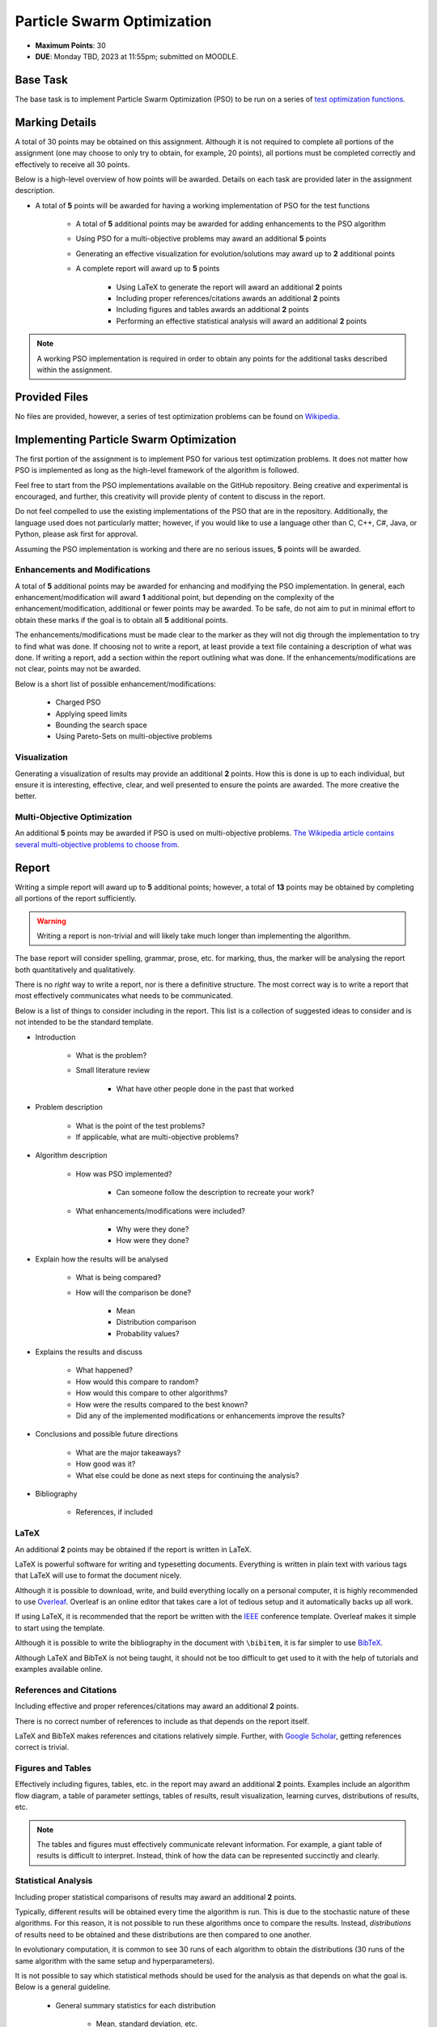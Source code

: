 ***************************
Particle Swarm Optimization
***************************

* **Maximum Points**: 30
* **DUE**: Monday TBD, 2023 at 11:55pm; submitted on MOODLE.



Base Task
=========

The base task is to implement Particle Swarm Optimization (PSO) to be run on a series of
`test optimization functions <https://en.wikipedia.org/wiki/Test_functions_for_optimization>`_.


Marking Details
===============

A total of 30 points may be obtained on this assignment. Although it is not required to complete all portions of the
assignment (one may choose to only try to obtain, for example, 20 points), all portions must be completed correctly and
effectively to receive all 30 points.

Below is a high-level overview of how points will be awarded. Details on each task are provided later in the assignment
description.

* A total of **5** points will be awarded for having a working implementation of PSO for the test functions

    * A total of **5** additional points may be awarded for adding enhancements to the PSO algorithm
    * Using PSO for a multi-objective problems may award an additional **5** points
    * Generating an effective visualization for evolution/solutions may award up to **2** additional points

    * A complete report will award up to **5** points

        * Using LaTeX to generate the report will award an additional **2** points
        * Including proper references/citations awards an additional **2** points
        * Including figures and tables awards an additional **2** points
        * Performing an effective statistical analysis will award an additional **2** points


.. note::

    A working PSO implementation is required in order to obtain any points for the additional tasks described within the
    assignment.



Provided Files
==============

No files are provided, however, a series of test optimization problems can be found on
`Wikipedia <https://en.wikipedia.org/wiki/Test_functions_for_optimization>`_.



Implementing Particle Swarm Optimization
========================================

The first portion of the assignment is to implement PSO for various test optimization problems. It does not matter how
PSO is implemented as long as the high-level framework of the algorithm is followed.

Feel free to start from the PSO implementations available on the GitHub repository. Being creative and experimental is
encouraged, and further, this creativity will provide plenty of content to discuss in the report.

Do not feel compelled to use the existing implementations of the PSO that are in the repository. Additionally, the
language used does not particularly matter; however, if you would like to use a language other than C, C++, C#, Java, or
Python, please ask first for approval.

Assuming the PSO implementation is working and there are no serious issues, **5** points will be awarded.


Enhancements and Modifications
------------------------------

A total of **5** additional points may be awarded for enhancing and modifying the PSO implementation. In general, each
enhancement/modification will award **1** additional point, but depending on the complexity of the
enhancement/modification, additional or fewer points may be awarded. To be safe, do not aim to put in minimal effort
to obtain these marks if the goal is to obtain all **5** additional points.

The enhancements/modifications must be made clear to the marker as they will not dig through the implementation to try
to find what was done. If choosing not to write a report, at least provide a text file containing a description of what
was done. If writing a report, add a section within the report outlining what was done. If the
enhancements/modifications are not clear, points may not be awarded.

Below is a short list of possible enhancement/modifications:

    * Charged PSO
    * Applying speed limits
    * Bounding the search space
    * Using Pareto-Sets on multi-objective problems


Visualization
-------------

Generating a visualization of results may provide an additional **2** points. How this is done is up to each individual,
but ensure it is interesting, effective, clear, and well presented to ensure the points are awarded. The more creative
the better.


Multi-Objective Optimization
----------------------------

An additional **5** points may be awarded if PSO is used on multi-objective problems.
`The Wikipedia article contains several multi-objective problems to choose from <https://en.wikipedia.org/wiki/Test_functions_for_optimization>`_.



Report
======

Writing a simple report will award up to **5** additional points; however, a total of **13** points may be obtained by
completing all portions of the report sufficiently.

.. warning::

    Writing a report is non-trivial and will likely take much longer than implementing the algorithm.


The base report will consider spelling, grammar, prose, etc. for marking, thus, the marker will be analysing the report
both quantitatively and qualitatively.

There is no *right* way to write a report, nor is there a definitive structure. The most correct way is to write a
report that most effectively communicates what needs to be communicated.

Below is a list of things to consider including in the report. This list is a collection of suggested ideas to consider
and is not intended to be the standard template.

* Introduction

    * What is the problem?
    * Small literature review

        * What have other people done in the past that worked


* Problem description

    * What is the point of the test problems?
    * If applicable, what are multi-objective problems?


* Algorithm description

    * How was PSO implemented?

        * Can someone follow the description to recreate your work?


    * What enhancements/modifications were included?

        * Why were they done?
        * How were they done?


* Explain how the results will be analysed

    * What is being compared?
    * How will the comparison be done?

        * Mean
        * Distribution comparison
        * Probability values?


* Explains the results and discuss

    * What happened?
    * How would this compare to random?
    * How would this compare to other algorithms?
    * How were the results compared to the best known?
    * Did any of the implemented modifications or enhancements improve the results?


* Conclusions and possible future directions

    * What are the major takeaways?
    * How good was it?
    * What else could be done as next steps for continuing the analysis?


* Bibliography

    * References, if included


LaTeX
-----

An additional **2** points may be obtained if the report is written in LaTeX.

LaTeX is powerful software for writing and typesetting documents. Everything is written in plain text with various tags
that LaTeX will use to format the document nicely.

Although it is possible to download, write, and build everything locally on a personal computer, it is highly
recommended to use `Overleaf <https://www.overleaf.com/>`_. Overleaf is an online editor that takes care a lot of
tedious setup and it automatically backs up all work.

If using LaTeX, it is recommended that the report be written with the
`IEEE <https://www.overleaf.com/latex/templates/ieee-conference-template/grfzhhncsfqn>`_  conference template. Overleaf
makes it simple to start using the template.

Although it is possible to write the bibliography in the document with ``\bibitem``, it is far simpler to use
`BibTeX <https://www.overleaf.com/learn/latex/Bibliography_management_with_bibtex>`_.

Although LaTeX and BibTeX is not being taught, it should not be too difficult to get used to it with the help of
tutorials and examples available online.


References and Citations
------------------------

Including effective and proper references/citations may award an additional **2** points.

There is no correct number of references to include as that depends on the report itself.

LaTeX and BibTeX makes references and citations relatively simple. Further, with
`Google Scholar <https://scholar.google.com/>`_, getting references correct is trivial.


Figures and Tables
------------------

Effectively including figures, tables, etc. in the report may award an additional **2** points. Examples include an
algorithm flow diagram, a table of parameter settings, tables of results, result visualization, learning curves,
distributions of results, etc.

.. note::

    The tables and figures must effectively communicate relevant information. For example, a giant table of results is
    difficult to interpret. Instead, think of how the data can be represented succinctly and clearly.


Statistical Analysis
--------------------

Including proper statistical comparisons of results may award an additional **2** points.

Typically, different results will be obtained every time the algorithm is run. This is due to the stochastic nature of
these algorithms. For this reason, it is not possible to run these algorithms once to compare the results. Instead,
*distributions* of results need to be obtained and these distributions are then compared to one another.

In evolutionary computation, it is common to see 30 runs of each algorithm to obtain the distributions (30 runs of the
same algorithm with the same setup and hyperparameters).

It is not possible to say which statistical methods should be used for the analysis as that depends on what the goal is.
Below is a general guideline.

    * General summary statistics for each distribution

        * Mean, standard deviation, etc.


    * Comparing distributions

        * Student t-test or Mann-Whitney U


    * Measuring the difference between distributions (effect)

        * Cohen's D test



What to Submit to Moodle
========================

.. warning::

    Completing a requirement does not guarantee that the corresponding points will be awarded. Each requirement must be
    completed to the satisfaction of the marker.


* Submit everything via Moodle by 11:55pm on the due date
* Include the full implementation of PSO along with any special running instructions if necessary
* Include the report
* Include anything else the marker may need for effectively evaluating the work

